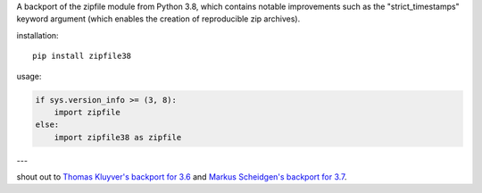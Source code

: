 A backport of the zipfile module from Python 3.8, which contains notable improvements such as the "strict_timestamps" keyword argument (which enables the creation of reproducible zip archives).

installation::

    pip install zipfile38

usage:

.. code:: python

    if sys.version_info >= (3, 8):
        import zipfile
    else:
        import zipfile38 as zipfile

---

shout out to `Thomas Kluyver's backport for 3.6 <https://gitlab.com/takluyver/zipfile36>`_ and `Markus Scheidgen's backport for 3.7 <https://github.com/markus1978/zipfile37>`_.
